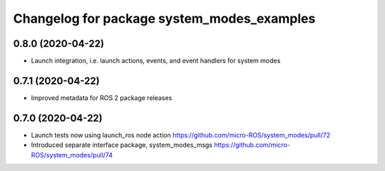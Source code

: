 ^^^^^^^^^^^^^^^^^^^^^^^^^^^^^^^^^^^^^^^^^^^
Changelog for package system_modes_examples
^^^^^^^^^^^^^^^^^^^^^^^^^^^^^^^^^^^^^^^^^^^

0.8.0 (2020-04-22)
------------------

* Launch integration, i.e. launch actions, events, and event handlers for system modes

0.7.1 (2020-04-22)
------------------

* Improved metadata for ROS 2 package releases

0.7.0 (2020-04-22)
------------------

* Launch tests now using launch_ros node action https://github.com/micro-ROS/system_modes/pull/72
* Introduced separate interface package, system_modes_msgs https://github.com/micro-ROS/system_modes/pull/74
